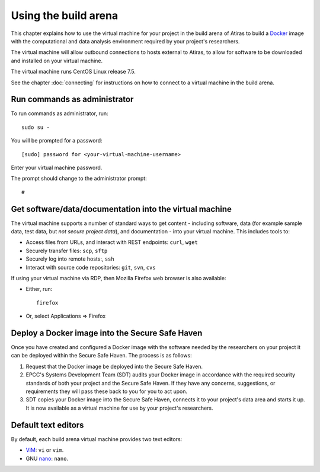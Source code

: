 Using the build arena
=====================

This chapter explains how to use the virtual machine for your project in the build arena of Atiras to build a `Docker <https://www.docker.com/>`_ image with the computational and data analysis environment required by your project's researchers. 

The virtual machine will allow outbound connections to hosts external to Atiras, to allow for software to be downloaded and installed on your virtual machine.

The virtual machine runs CentOS Linux release 7.5.

See the chapter :doc:`connecting` for instructions on how to connect to a virtual machine in the build arena.

Run commands as administrator
-----------------------------

To run commands as administrator, run::

    sudo su -

You will be prompted for a password::

    [sudo] password for <your-virtual-machine-username>

Enter your virtual machine password. 

The prompt should change to the administrator prompt::

    #

Get software/data/documentation into the virtual machine
--------------------------------------------------------

The virtual machine supports a number of standard ways to get content - including software, data (for example sample data, test data, but *not secure project data*), and documentation - into your virtual machine. This includes tools to:

* Access files from URLs, and interact with REST endpoints: ``curl``, ``wget``
* Securely transfer files: ``scp``, ``sftp``
* Securely log into remote hosts:, ``ssh``
* Interact with source code repositories: ``git``, ``svn``, ``cvs``

If using your virtual machine via RDP, then Mozilla Firefox web browser is also available:

* Either, run::

        firefox

* Or, select Applications => Firefox

Deploy a Docker image into the Secure Safe Haven
------------------------------------------------

Once you have created and configured a Docker image with the software needed by the researchers on your project it can be deployed within the Secure Safe Haven. The process is as follows:

#. Request that the Docker image be deployed into the Secure Safe Haven.
#. EPCC's Systems Development Team (SDT) audits your Docker image in accordance with the required security standards of both your project and the Secure Safe Haven. If they have any concerns, suggestions, or requirements they will pass these back to you for you to act upon.
#. SDT copies your Docker image into the Secure Safe Haven, connects it to your project's data area and starts it up. It is now available as a virtual machine for use by your project's researchers.

Default text editors
--------------------

By default, each build arena virtual machine provides two text editors:

* `ViM <https://www.vim.org/>`_: ``vi`` or ``vim``.
* GNU `nano <https://www.nano-editor.org/>`_: ``nano``.

